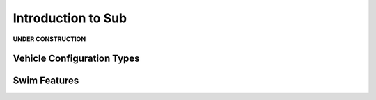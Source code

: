 .. _introduction:

===================
Introduction to Sub
===================

**UNDER CONSTRUCTION**



Vehicle Configuration Types
===========================




Swim Features
=============
